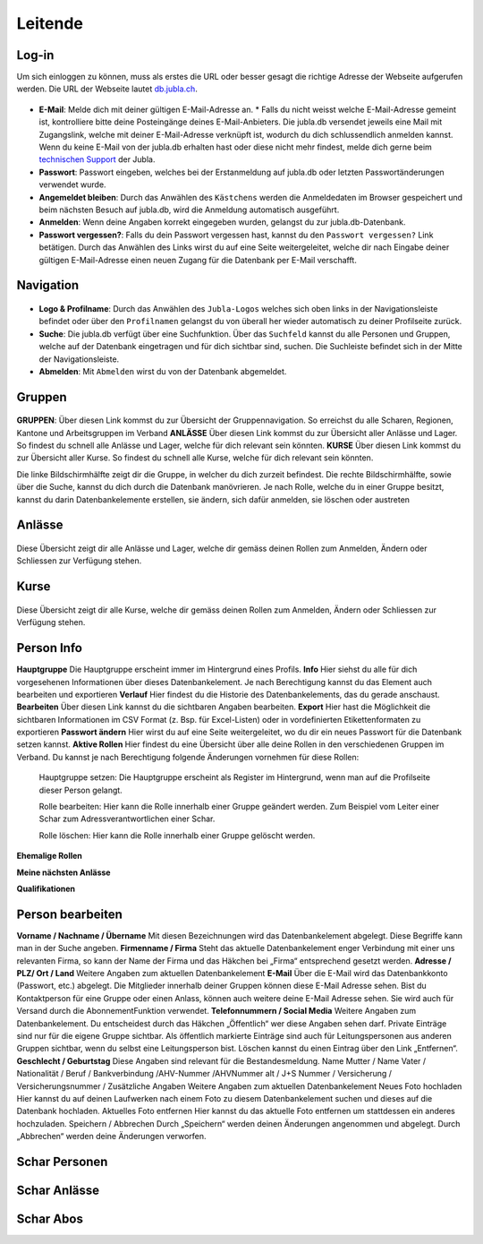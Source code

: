 Leitende
===========================

Log-in
-------------------
Um sich einloggen zu können, muss als erstes die URL oder besser gesagt die richtige Adresse der Webseite aufgerufen werden. Die URL der Webseite lautet `db.jubla.ch <https://db.jubla.ch/>`_.

.. figure:: /media/leitende/login.png
    :name: Log-in

* **E-Mail**: Melde dich mit deiner gültigen E-Mail-Adresse an. 
  * Falls du nicht weisst welche E-Mail-Adresse gemeint ist, kontrolliere bitte deine Posteingänge deines E-Mail-Anbieters. Die jubla.db versendet jeweils eine Mail mit Zugangslink, welche mit deiner E-Mail-Adresse verknüpft ist, wodurch du dich schlussendlich anmelden kannst. Wenn du keine E-Mail von der jubla.db erhalten hast oder diese nicht mehr findest, melde dich gerne beim `technischen Support <datenbank@jubla.ch>`_ der Jubla. 
* **Passwort**: Passwort eingeben, welches bei der Erstanmeldung auf jubla.db oder letzten Passwortänderungen verwendet wurde.
* **Angemeldet bleiben**: Durch das Anwählen des ``Kästchens`` werden die Anmeldedaten im Browser gespeichert und beim nächsten Besuch auf jubla.db, wird die Anmeldung automatisch ausgeführt.
* **Anmelden**: Wenn deine Angaben korrekt eingegeben wurden, gelangst du zur jubla.db-Datenbank.
* **Passwort vergessen?**: Falls du dein Passwort vergessen hast, kannst du den ``Passwort vergessen?`` Link betätigen. Durch das Anwählen des Links wirst du auf eine Seite weitergeleitet, welche dir nach Eingabe deiner gültigen E-Mail-Adresse einen neuen Zugang für die Datenbank per E-Mail verschafft. 




Navigation
-------------------

.. figure:: /media/leitende/navigation.png
    :name: Navigation

* **Logo & Profilname**: Durch das Anwählen des ``Jubla-Logos`` welches sich oben links in der Navigationsleiste befindet oder über den ``Profilnamen`` gelangst du von überall her wieder automatisch zu deiner Profilseite zurück.

* **Suche**: Die jubla.db verfügt über eine Suchfunktion. Über das ``Suchfeld`` kannst du alle Personen und Gruppen, welche auf der Datenbank eingetragen und für dich sichtbar sind, suchen. Die Suchleiste befindet sich in der Mitte der Navigationsleiste.

* **Abmelden**: Mit ``Abmelden`` wirst du von der Datenbank abgemeldet.

Gruppen
-------------------

.. figure:: /media/leitende/gruppen.png
    :name: Gruppen

**GRUPPEN**: Über diesen Link kommst du zur Übersicht der Gruppennavigation. So erreichst
du alle Scharen, Regionen, Kantone und Arbeitsgruppen im Verband
**ANLÄSSE** Über diesen Link kommst du zur Übersicht aller Anlässe und Lager. So findest du
schnell alle Anlässe und Lager, welche für dich relevant sein könnten.
**KURSE** Über diesen Link kommst du zur Übersicht aller Kurse. So findest du schnell alle
Kurse, welche für dich relevant sein könnten.

Die linke Bildschirmhälfte zeigt dir die Gruppe, in welcher du dich zurzeit befindest.
Die rechte Bildschirmhälfte, sowie über die Suche, kannst du dich durch die Datenbank manövrieren. Je nach Rolle, welche du in einer Gruppe besitzt, kannst du darin Datenbankelemente erstellen, sie ändern, sich dafür anmelden, sie löschen oder austreten

Anlässe
-------------------

.. figure:: /media/leitende/anlasse.png
    :name: Anlässe
    
Diese Übersicht zeigt dir alle Anlässe und Lager, welche dir gemäss deinen Rollen zum Anmelden, Ändern oder Schliessen zur Verfügung stehen. 

Kurse
-------------------

.. figure:: /media/leitende/kurse.png
    :name: Kurse
    
Diese Übersicht zeigt dir alle Kurse, welche dir gemäss deinen Rollen zum Anmelden, Ändern oder Schliessen zur Verfügung stehen. 

Person Info
-------------------

**Hauptgruppe**
Die Hauptgruppe erscheint immer im Hintergrund eines Profils.
**Info**
Hier siehst du alle für dich vorgesehenen Informationen über dieses Datenbankelement. Je nach Berechtigung kannst du das Element auch bearbeiten und exportieren
**Verlauf**
Hier findest du die Historie des Datenbankelements, das du gerade anschaust.
**Bearbeiten**
Über diesen Link kannst du die sichtbaren Angaben bearbeiten.
**Export**
Hier hast die Möglichkeit die sichtbaren Informationen im CSV Format (z. Bsp. für Excel-Listen) oder in vordefinierten Etikettenformaten zu exportieren
**Passwort ändern**
Hier wirst du auf eine Seite weitergeleitet, wo du dir ein neues Passwort für die Datenbank setzen kannst.
**Aktive Rollen**
Hier findest du eine Übersicht über alle deine Rollen in den verschiedenen Gruppen im Verband. Du kannst je nach Berechtigung folgende Änderungen
vornehmen für diese Rollen:
  
  Hauptgruppe setzen:
  Die Hauptgruppe erscheint als Register im Hintergrund, wenn man auf die Profilseite dieser Person gelangt.

  Rolle bearbeiten:
  Hier kann die Rolle innerhalb einer Gruppe geändert werden. Zum Beispiel vom Leiter einer Schar zum Adressverantwortlichen einer Schar.


  Rolle löschen:
  Hier kann die Rolle innerhalb einer Gruppe gelöscht werden.


**Ehemalige Rollen**


**Meine nächsten Anlässe**


**Qualifikationen**


Person bearbeiten
-------------------

**Vorname / Nachname / Übername**
Mit diesen Bezeichnungen wird das Datenbankelement abgelegt. Diese Begriffe kann man in der Suche angeben.
**Firmenname / Firma**
Steht das aktuelle Datenbankelement enger Verbindung mit einer uns relevanten Firma, so kann der Name der Firma und das Häkchen bei „Firma“ entsprechend gesetzt werden.
**Adresse / PLZ/ Ort / Land**
Weitere Angaben zum aktuellen Datenbankelement
**E-Mail**
Über die E-Mail wird das Datenbankkonto (Passwort, etc.) abgelegt. Die Mitglieder innerhalb deiner Gruppen können diese E-Mail Adresse sehen. Bist du
Kontaktperson für eine Gruppe oder einen Anlass, können auch weitere deine
E-Mail Adresse sehen. Sie wird auch für Versand durch die AbonnementFunktion verwendet.
**Telefonnummern / Social Media**
Weitere Angaben zum Datenbankelement. Du entscheidest durch das Häkchen „Öffentlich“ wer diese Angaben sehen darf. Private Einträge sind nur für
die eigene Gruppe sichtbar. Als öffentlich markierte Einträge sind auch für Leitungspersonen aus anderen Gruppen sichtbar, wenn du selbst eine Leitungsperson bist. Löschen kannst du einen Eintrag über den Link „Entfernen“.
**Geschlecht / Geburtstag**
Diese Angaben sind relevant für die Bestandesmeldung.
Name Mutter / Name Vater / Nationalität / Beruf / Bankverbindung /AHV-Nummer /AHVNummer alt / J+S Nummer / Versicherung / Versicherungsnummer / Zusätzliche Angaben
Weitere Angaben zum aktuellen Datenbankelement
Neues Foto hochladen
Hier kannst du auf deinen Laufwerken nach einem Foto zu diesem Datenbankelement suchen und dieses auf die Datenbank hochladen.
Aktuelles Foto entfernen
Hier kannst du das aktuelle Foto entfernen um stattdessen ein anderes hochzuladen.
Speichern / Abbrechen
Durch „Speichern“ werden deinen Änderungen angenommen und abgelegt.
Durch „Abbrechen“ werden deine Änderungen verworfen. 


Schar Personen
-------------------




Schar Anlässe
-------------------


Schar Abos
-------------------



